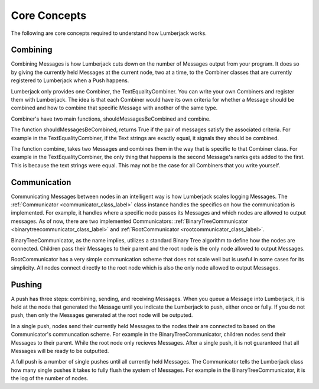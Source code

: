 .. _core_concepts_label:

Core Concepts
=============

The following are core concepts required to understand how Lumberjack works.


.. _combine_label:

Combining
---------

Combining Messages is how Lumberjack cuts down on the number of Messages output from
your program.  It does so by giving the currently held Messages at the current node,
two at a time, to the Combiner classes that are currently registered to Lumberjack
when a Push happens.

Lumberjack only provides one Combiner, the TextEqualityCombiner. You can write your own
Combiners and register them with Lumberjack.  The idea is that each Combiner would have
its own criteria for whether a Message should be combined and how to combine that specific
Message with another of the same type.

Combiner's have two main functions, shouldMessagesBeCombined and combine.

The function shouldMessagesBeCombined, returns True if the pair of messages satisfy the associated criteria.  For example in the TextEqualityCombiner,
if the Text strings are exactly equal, it signals they should be combined.

The function combine, takes two Messages and combines them in the way that is specific
to that Combiner class.  For example in the TextEqualityCombiner, the only thing
that happens is the second Message's ranks gets added to the first.  This is because
the text strings were equal.  This may not be the case for all Combiners that you write
yourself.


.. _communication_label:

Communication
-------------

Communicating Messages between nodes in an intelligent way is how Lumberjack scales
logging Messages.  The :ref:`Communicator <communicator_class_label>`
class instance handles the specifics on how the communication is implemented.  For
example, it handles where a specific node passes its Messages and which nodes
are allowed to output messages.  As of now, there are two implemented Communicators:
:ref:`BinaryTreeCommunicator <binarytreecommunicator_class_label>` and
:ref:`RootCommunicator <rootcommunicator_class_label>`.

BinaryTreeCommunicator, as the name implies, utilizes a standard Binary Tree
algorithm to define how the nodes are connected.  Children pass their
Messages to their parent and the root node is the only node allowed to output Messages.

RootCommunicator has a very simple communication scheme that does not scale well
but is useful in some cases for its simplicity.  All nodes connect directly
to the root node which is also the only node allowed to output Messages.

.. _push_label:

Pushing
-------

A push has three steps: combining, sending, and receiving Messages. When you queue
a Message into Lumberjack, it is held at the node that generated the Message until
you indicate the Lumberjack to push, either once or fully.  If you do not push,
then only the Messages generated at the root node will be outputed.

In a single push, nodes send their currently held Messages to the nodes their are connected
to based on the Communicator's communcation scheme.  For example in the BinaryTreeCommunicator,
children nodes send their Messages to their parent. While the root node only recieves Messages.
After a single push, it is not guaranteed that all Messages will be ready to be outputted.

A full push is a number of single pushes until all currently held Messages.  The Communicator
tells the Lumberjack class how many single pushes it takes to fully flush the system of
Messages.  For example in the BinaryTreeCommunicator, it is the log of the number of nodes.
